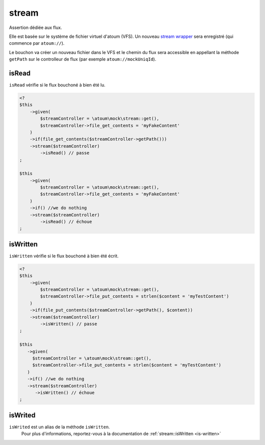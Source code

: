 .. _stream-anchor:

stream
******

Assertion dédiée aux flux.

Elle est basée sur le système de fichier virtuel d'atoum (VFS). Un nouveau `stream wrapper <http://php.net/manual/fr/class.streamwrapper.php>`_ sera enregistré (qui commence par ``atoum://``).

Le bouchon va créer un nouveau fichier dans le VFS et le chemin du flux sera accessible en appellant la méthode ``getPath`` sur le controlleur de flux (par exemple ``atoum://mockUniqId``).

.. _is-read:

isRead
======

``isRead`` vérifie si le flux bouchoné à bien été lu.

.. code-block:: php

   <?
   $this
       ->given(
           $streamController = \atoum\mock\stream::get(),
           $streamController->file_get_contents = 'myFakeContent'
       )
       ->if(file_get_contents($streamController->getPath()))
       ->stream($streamController)
           ->isRead() // passe
   ;

   $this
       ->given(
           $streamController = \atoum\mock\stream::get(),
           $streamController->file_get_contents = 'myFakeContent'
       )
       ->if() //we do nothing
       ->stream($streamController)
           ->isRead() // échoue
   ;


.. _is-written:

isWritten
=========

``isWritten`` vérifie si le flux bouchoné à bien été écrit.

.. code-block:: php

   <?
   $this
       ->given(
           $streamController = \atoum\mock\stream::get(),
           $streamController->file_put_contents = strlen($content = 'myTestContent')
       )
       ->if(file_put_contents($streamController->getPath(), $content))
       ->stream($streamController)
           ->isWritten() // passe
   ;

   $this
      ->given(
        $streamController = \atoum\mock\stream::get(),
        $streamController->file_put_contents = strlen($content = 'myTestContent')
      )
      ->if() //we do nothing
      ->stream($streamController)
         ->isWritten() // échoue
   ;


.. _is-writed:

isWrited
========

.. hint::
``isWrited`` est un alias de la méthode ``isWritten``.
   Pour plus d'informations, reportez-vous à la documentation de :ref:`stream::isWritten <is-written>`




